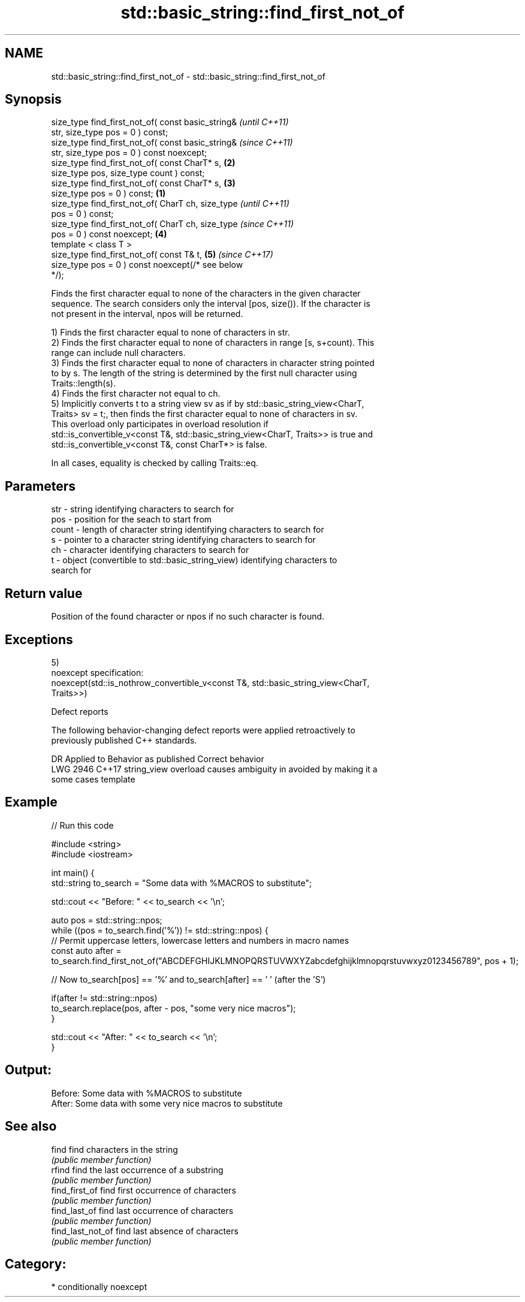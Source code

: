 .TH std::basic_string::find_first_not_of 3 "2020.11.17" "http://cppreference.com" "C++ Standard Libary"
.SH NAME
std::basic_string::find_first_not_of \- std::basic_string::find_first_not_of

.SH Synopsis
   size_type find_first_not_of( const basic_string&         \fI(until C++11)\fP
   str, size_type pos = 0 ) const;
   size_type find_first_not_of( const basic_string&         \fI(since C++11)\fP
   str, size_type pos = 0 ) const noexcept;
   size_type find_first_not_of( const CharT* s,         \fB(2)\fP
   size_type pos, size_type count ) const;
   size_type find_first_not_of( const CharT* s,         \fB(3)\fP
   size_type pos = 0 ) const;                       \fB(1)\fP
   size_type find_first_not_of( CharT ch, size_type                       \fI(until C++11)\fP
   pos = 0 ) const;
   size_type find_first_not_of( CharT ch, size_type                       \fI(since C++11)\fP
   pos = 0 ) const noexcept;                            \fB(4)\fP
   template < class T >
   size_type find_first_not_of( const T& t,                 \fB(5)\fP           \fI(since C++17)\fP
   size_type pos = 0 ) const noexcept(/* see below
   */);

   Finds the first character equal to none of the characters in the given character
   sequence. The search considers only the interval [pos, size()). If the character is
   not present in the interval, npos will be returned.

   1) Finds the first character equal to none of characters in str.
   2) Finds the first character equal to none of characters in range [s, s+count). This
   range can include null characters.
   3) Finds the first character equal to none of characters in character string pointed
   to by s. The length of the string is determined by the first null character using
   Traits::length(s).
   4) Finds the first character not equal to ch.
   5) Implicitly converts t to a string view sv as if by std::basic_string_view<CharT,
   Traits> sv = t;, then finds the first character equal to none of characters in sv.
   This overload only participates in overload resolution if
   std::is_convertible_v<const T&, std::basic_string_view<CharT, Traits>> is true and
   std::is_convertible_v<const T&, const CharT*> is false.

   In all cases, equality is checked by calling Traits::eq.

.SH Parameters

   str   - string identifying characters to search for
   pos   - position for the seach to start from
   count - length of character string identifying characters to search for
   s     - pointer to a character string identifying characters to search for
   ch    - character identifying characters to search for
   t     - object (convertible to std::basic_string_view) identifying characters to
           search for

.SH Return value

   Position of the found character or npos if no such character is found.

.SH Exceptions

   5)
   noexcept specification:  
   noexcept(std::is_nothrow_convertible_v<const T&, std::basic_string_view<CharT,
   Traits>>)

   Defect reports

   The following behavior-changing defect reports were applied retroactively to
   previously published C++ standards.

      DR    Applied to           Behavior as published              Correct behavior
   LWG 2946 C++17      string_view overload causes ambiguity in  avoided by making it a
                       some cases                                template

.SH Example

   
// Run this code

 #include <string>
 #include <iostream>
  
 int main() {
     std::string to_search = "Some data with %MACROS to substitute";
  
     std::cout << "Before: " << to_search << '\\n';
  
     auto pos = std::string::npos;
     while ((pos = to_search.find('%')) != std::string::npos) {
         // Permit uppercase letters, lowercase letters and numbers in macro names
         const auto after = to_search.find_first_not_of("ABCDEFGHIJKLMNOPQRSTUVWXYZabcdefghijklmnopqrstuvwxyz0123456789", pos + 1);
  
         // Now to_search[pos] == '%' and to_search[after] == ' ' (after the 'S')
  
         if(after != std::string::npos)
             to_search.replace(pos, after - pos, "some very nice macros");
     }
  
     std::cout << "After: " << to_search << '\\n';
 }

.SH Output:

 Before: Some data with %MACROS to substitute
 After: Some data with some very nice macros to substitute

.SH See also

   find             find characters in the string
                    \fI(public member function)\fP 
   rfind            find the last occurrence of a substring
                    \fI(public member function)\fP 
   find_first_of    find first occurrence of characters
                    \fI(public member function)\fP 
   find_last_of     find last occurrence of characters
                    \fI(public member function)\fP 
   find_last_not_of find last absence of characters
                    \fI(public member function)\fP 

.SH Category:

     * conditionally noexcept
